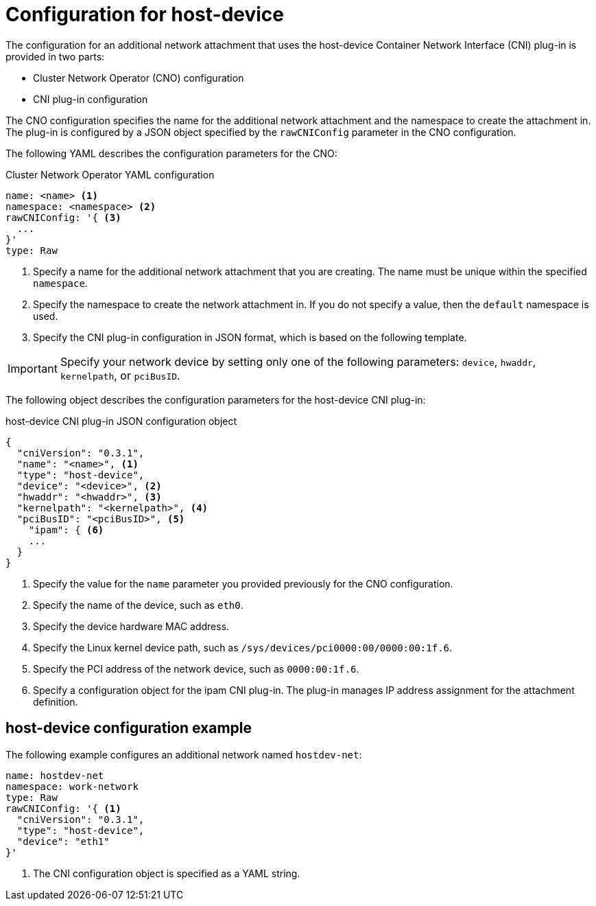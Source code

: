 // Module included in the following assemblies:
//
// * networking/multiple_networks/configuring-host-device.adoc

[id="nw-multus-host-device-object_{context}"]
= Configuration for host-device

The configuration for an additional network attachment that uses the host-device
Container Network Interface (CNI) plug-in is provided in two parts:

* Cluster Network Operator (CNO) configuration
* CNI plug-in configuration

The CNO configuration specifies the name for the additional network attachment
and the namespace to create the attachment in. The plug-in
is configured by a JSON object specified by the `rawCNIConfig` parameter in
the CNO configuration.

The following YAML describes the configuration parameters for the CNO:

.Cluster Network Operator YAML configuration
[source,yaml]
----
name: <name> <1>
namespace: <namespace> <2>
rawCNIConfig: '{ <3>
  ...  
}'
type: Raw
----
<1> Specify a name for the additional network attachment that you are
creating. The name must be unique within the specified `namespace`.

<2> Specify the namespace to create the network attachment in. If
you do not specify a value, then the `default` namespace is used.

<3> Specify the CNI plug-in configuration in JSON format, which
is based on the following template.

IMPORTANT: Specify your network device by setting only one of the
following parameters: `device`, `hwaddr`, `kernelpath`, or `pciBusID`.

The following object describes the configuration parameters for the host-device CNI
plug-in:

.host-device CNI plug-in JSON configuration object
[source,json]
----
{
  "cniVersion": "0.3.1",
  "name": "<name>", <1>
  "type": "host-device",
  "device": "<device>", <2>
  "hwaddr": "<hwaddr>", <3>
  "kernelpath": "<kernelpath>", <4>
  "pciBusID": "<pciBusID>", <5>
    "ipam": { <6>
    ...
  }
}
----
<1> Specify the value for the `name` parameter you provided previously for
the CNO configuration.

<2> Specify the name of the device, such as `eth0`.

<3> Specify the device hardware MAC address.

<4> Specify the Linux kernel device path, such as
`/sys/devices/pci0000:00/0000:00:1f.6`.

<5> Specify the PCI address of the network device, such as `0000:00:1f.6`.

<6> Specify a configuration object for the ipam CNI plug-in. The plug-in
manages IP address assignment for the attachment definition.

[id="nw-multus-hostdev-config-example_{context}"]
== host-device configuration example

The following example configures an additional network named `hostdev-net`:

[source,yaml]
----
name: hostdev-net
namespace: work-network
type: Raw
rawCNIConfig: '{ <1>
  "cniVersion": "0.3.1",
  "type": "host-device",
  "device": "eth1"
}'
----
<1> The CNI configuration object is specified as a YAML string.
